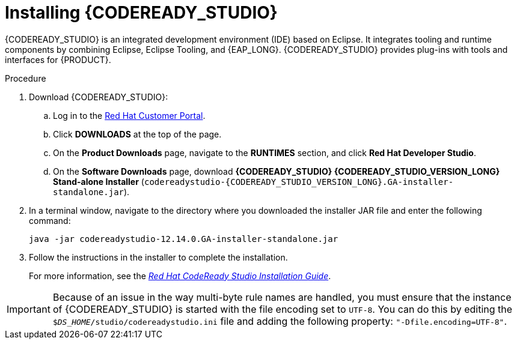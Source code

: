 [id='codeready-studio-install-proc']
= Installing {CODEREADY_STUDIO}

{CODEREADY_STUDIO} is an integrated development environment (IDE) based on Eclipse. It integrates tooling and runtime components by combining Eclipse, Eclipse Tooling, and {EAP_LONG}. {CODEREADY_STUDIO} provides plug-ins with tools and interfaces for {PRODUCT}.

.Procedure
. Download {CODEREADY_STUDIO}:
.. Log in to the https://access.redhat.com[Red Hat Customer Portal].
.. Click *DOWNLOADS* at the top of the page.
.. On the *Product Downloads* page, navigate to the *RUNTIMES* section, and click *Red Hat Developer Studio*.
.. On the *Software Downloads* page, download *{CODEREADY_STUDIO} {CODEREADY_STUDIO_VERSION_LONG} Stand-alone Installer* (`codereadystudio-{CODEREADY_STUDIO_VERSION_LONG}.GA-installer-standalone.jar`).
. In a terminal window, navigate to the directory where you downloaded the installer JAR file and enter the following command:
+
[source]
----
java -jar codereadystudio-12.14.0.GA-installer-standalone.jar
----
. Follow the instructions in the installer to complete the installation.
+
For more information, see the https://access.redhat.com/documentation/en-us/red_hat_codeready_studio/{CODEREADY_STUDIO_VERSION}/html/installation_guide/[_Red Hat CodeReady Studio Installation Guide_].

[IMPORTANT]
====
Because of an issue in the way multi-byte rule names are handled, you must ensure that the instance of {CODEREADY_STUDIO} is started with the file encoding set to `UTF-8`. You can do this by editing the `$_DS_HOME_/studio/codereadystudio.ini` file and adding the following property: `"-Dfile.encoding=UTF-8"`.
====
